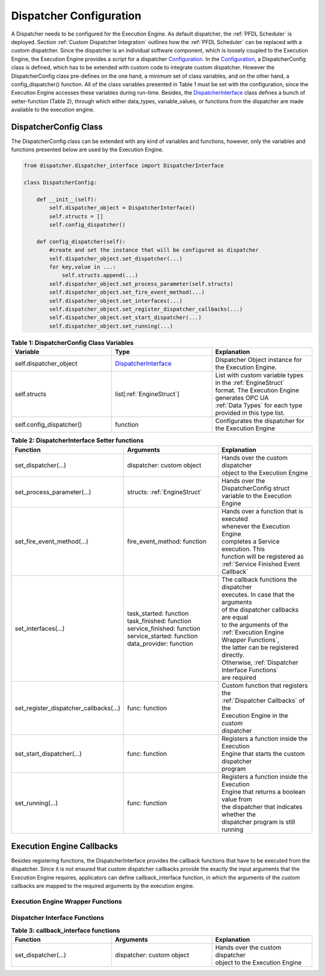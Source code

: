 ..
    Licensed under the MIT License.
    For details on the licensing terms, see the LICENSE file.
    SPDX-License-Identifier: MIT

    Copyright 2023-2024 (c) Fraunhofer IOSB (Author: Florian Düwel)

.. _Dispatcher Configuration:

========================
Dispatcher Configuration
========================
A Dispatcher needs to be configured for the Execution Engine. As default dispatcher, the :ref:`PFDL Scheduler` is deployed. Section :ref:`Custom Dispatcher Integration`
outlines how the :ref:`PFDL Scheduler` can be replaced with a custom dispatcher. Since the dispatcher is an individual software component,
which is loosely coupled to the Execution Engine, the Execution Engine provides a script for a dispatcher `Configuration <https://github.com/FraunhoferIOSB/swap-it-execution-engine/blob/main/dispatcher/dispatcher_configuration.py>`_.
In the `Configuration <https://github.com/FraunhoferIOSB/swap-it-execution-engine/blob/main/dispatcher/dispatcher_configuration.py>`_, a DispatcherConfig class is defined,
which has to be extended with custom code to integrate custom dispatcher. However the DispatcherConfig class pre-defines on the one hand, a minimum set of class variables, and on the other
hand, a config_dispatcher() function. All of the class variables presented in Table 1 must be set with the configuration,
since the Execution Engine accesses these variables during run-time. Besides, the `DispatcherInterface <https://github.com/FraunhoferIOSB/swap-it-execution-engine/blob/main/dispatcher/dispatcher_interface.py>`_
class defines a bunch of setter-function (Table 2), through which either data_types, variable_values, or functions from the dispatcher are made available to the execution engine.

DispatcherConfig Class
======================

The DispatcherConfig class can be extended with any kind of variables and functions, however, only the variables and functions presented below are used by the Execution Engine.

.. code-block:: python

    from dispatcher.dispatcher_interface import DispatcherInterface

    class DispatcherConfig:

        def __init__(self):
            self.dispatcher_object = DispatcherInterface()
            self.structs = []
            self.config_dispatcher()

        def config_dispatcher(self):
            #create and set the instance that will be configured as dispatcher
            self.dispatcher_object.set_dispatcher(...)
            for key,value in ...:
                self.structs.append(...)
            self.dispatcher_object.set_process_parameter(self.structs)
            self.dispatcher_object.set_fire_event_method(...)
            self.dispatcher_object.set_interfaces(...)
            self.dispatcher_object.set_register_dispatcher_callbacks(...)
            self.dispatcher_object.set_start_dispatcher(...)
            self.dispatcher_object.set_running(...)



.. list-table:: **Table 1: DispatcherConfig Class Variables**
   :widths: 50 50 50
   :header-rows: 1

   * - **Variable**
     - **Type**
     - **Explanation**
   * - self.dispatcher_object
     - `DispatcherInterface <https://github.com/FraunhoferIOSB/swap-it-execution-engine/blob/main/dispatcher/dispatcher_interface.py>`_
     - Dispatcher Object instance for the Execution Engine.
   * - self.structs
     - list[:ref:`EngineStruct`]
     - | List with custom variable types in the :ref:`EngineStruct`
       | format. The Execution Engine generates OPC UA
       | :ref:`Data Types` for each type provided in this type list.
   * - self.config_dispatcher()
     - function
     - Configurates the dispatcher for the Execution Engine


.. list-table:: **Table 2: DispatcherInterface Setter functions**
   :widths: 50 50 50
   :header-rows: 1

   * - **Function**
     - **Arguments**
     - **Explanation**
   * - set_dispatcher(...)
     - dispatcher: custom object
     - | Hands over the custom dispatcher
       | object to the Execution Engine
   * - set_process_parameter(...)
     - structs: :ref:`EngineStruct`
     - | Hands over the DispatcherConfig struct
       | variable to the Execution Engine
   * - set_fire_event_method(...)
     - fire_event_method: function
     - | Hands over a function that is executed
       | whenever the Execution Engine
       | completes a Service execution. This
       | function will be registered as
       | :ref:`Service Finished Event Callback`
   * - set_interfaces(...)
     - | task_started: function
       | task_finished: function
       | service_finished: function
       | service_started: function
       | data_provider: function
     - | The callback functions the dispatcher
       | executes. In case that the arguments
       | of the dispatcher callbacks are equal
       | to the arguments of the
       | :ref:`Execution Engine Wrapper Functions`,
       | the latter can be registered directly.
       | Otherwise, :ref:`Dispatcher Interface Functions`
       | are required
   * - set_register_dispatcher_callbacks(...)
     - func: function
     - | Custom function that registers the
       | :ref:`Dispatcher Callbacks` of the
       | Execution Engine in the custom
       | dispatcher
   * - set_start_dispatcher(...)
     - func: function
     - | Registers a function inside the Execution
       | Engine that starts the custom dispatcher
       | program
   * - set_running(...)
     - func: function
     - | Registers a function inside the Execution
       | Engine that returns a boolean value from
       | the dispatcher that indicates whether the
       | dispatcher program is still running


Execution Engine Callbacks
=============================
Besides registering functions, the DispatcherInterface provides the callback functions that have to be executed from the dispatcher.
Since it is not ensured that custom dispatcher callbacks provide the exactly the input arguments that the Execution Engine requires,
applicators can define callback_interface function, in which the arguments of the custom callbacks are mapped to the required arguments by the execution engine.

.. _Execution Engine Wrapper Functions:

Execution Engine Wrapper Functions
----------------------------------

.. _Dispatcher Interface Functions:

Dispatcher Interface Functions
------------------------------



.. list-table:: **Table 3: callback_interface functions**
   :widths: 50 50 50
   :header-rows: 1

   * - **Function**
     - **Arguments**
     - **Explanation**
   * - set_dispatcher(...)
     - dispatcher: custom object
     - | Hands over the custom dispatcher
       | object to the Execution Engine